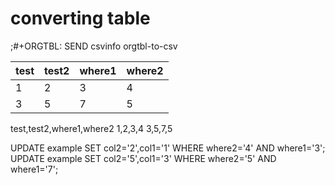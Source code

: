 * converting table

;#+ORGTBL: SEND csvinfo orgtbl-to-csv
#+ORGTBL: SEND exsql orgtbl-to-sqlupdate :db-table "example" :skipcols () :col-names ("col1" "col2" "where1" "where2") :set-cols (0 1) :where-cols (2 3)
| test | test2 | where1 | where2 |
|------+-------+--------+--------|
|    1 |     2 |      3 |      4 |
|    3 |     5 |      7 |      5 |



#+BEGIN RECEIVE ORGTBL csvinfo
test,test2,where1,where2
1,2,3,4
3,5,7,5
#+END RECEIVE ORGTBL csvinfo
#+BEGIN RECEIVE ORGTBL exsql

UPDATE example SET col2='2',col1='1' WHERE where2='4' AND where1='3';
UPDATE example SET col2='5',col1='3' WHERE where2='5' AND where1='7';
#+END RECEIVE ORGTBL exsql
